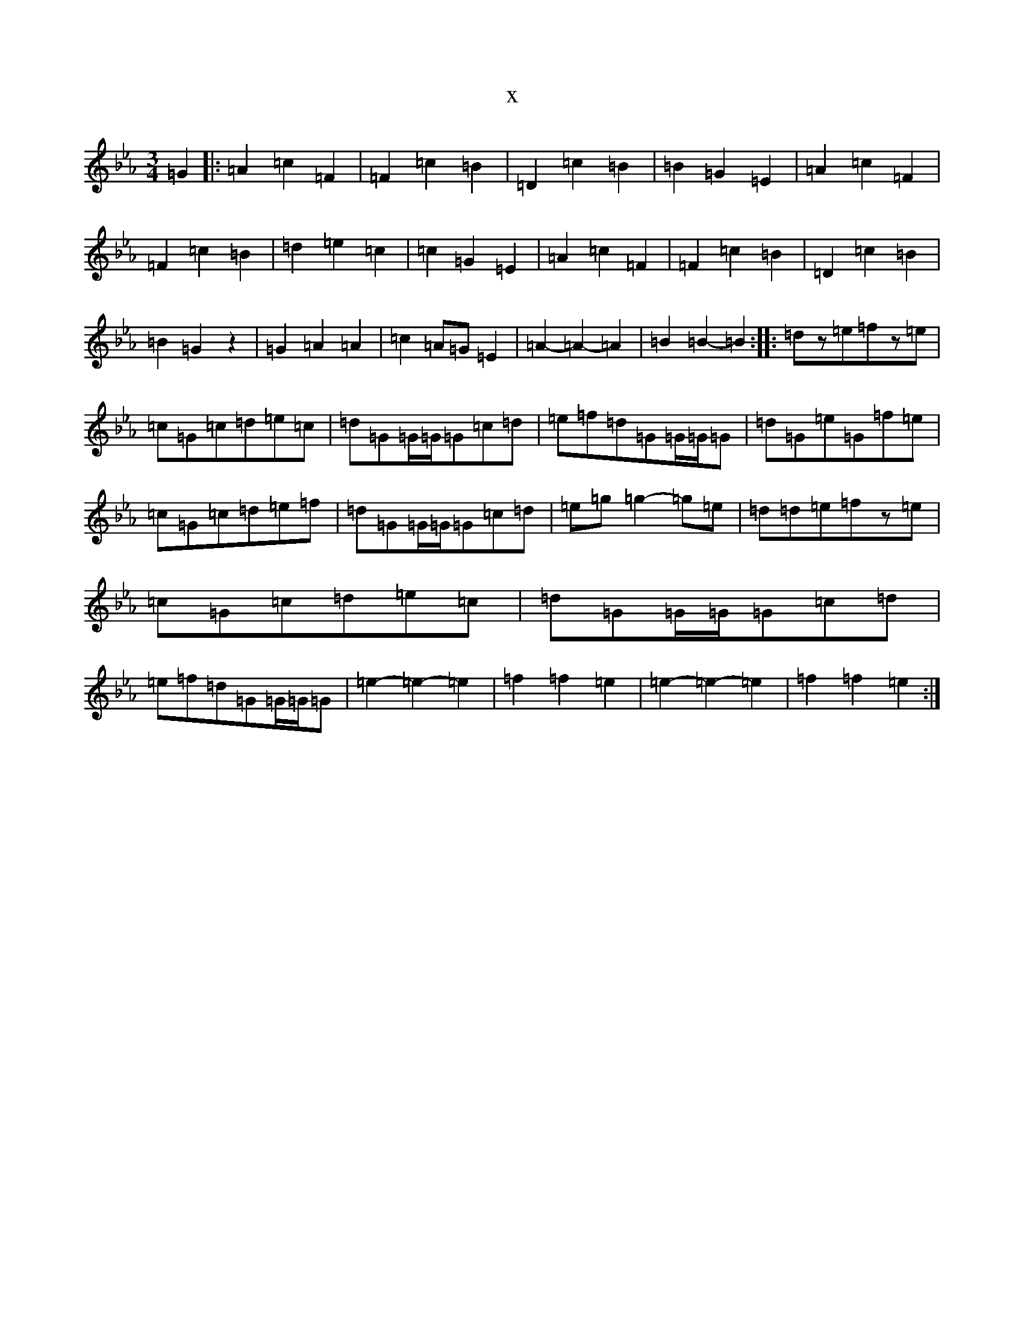 X:4328
T:x
L:1/8
M:3/4
K: C minor
=G2|:=A2=c2=F2|=F2=c2=B2|=D2=c2=B2|=B2=G2=E2|=A2=c2=F2|=F2=c2=B2|=d2=e2=c2|=c2=G2=E2|=A2=c2=F2|=F2=c2=B2|=D2=c2=B2|=B2=G2z2|=G2=A2=A2|=c2=A=G=E2|=A2-=A2-=A2|=B2=B2-=B2:||:=dz=e=fz=e|=c=G=c=d=e=c|=d=G=G/2=G/2=G=c=d|=e=f=d=G=G/2=G/2=G|=d=G=e=G=f=e|=c=G=c=d=e=f|=d=G=G/2=G/2=G=c=d|=e=g=g2-=g=e|=d=d=e=fz=e|=c=G=c=d=e=c|=d=G=G/2=G/2=G=c=d|=e=f=d=G=G/2=G/2=G|=e2-=e2-=e2|=f2=f2=e2|=e2-=e2-=e2|=f2=f2=e2:|
